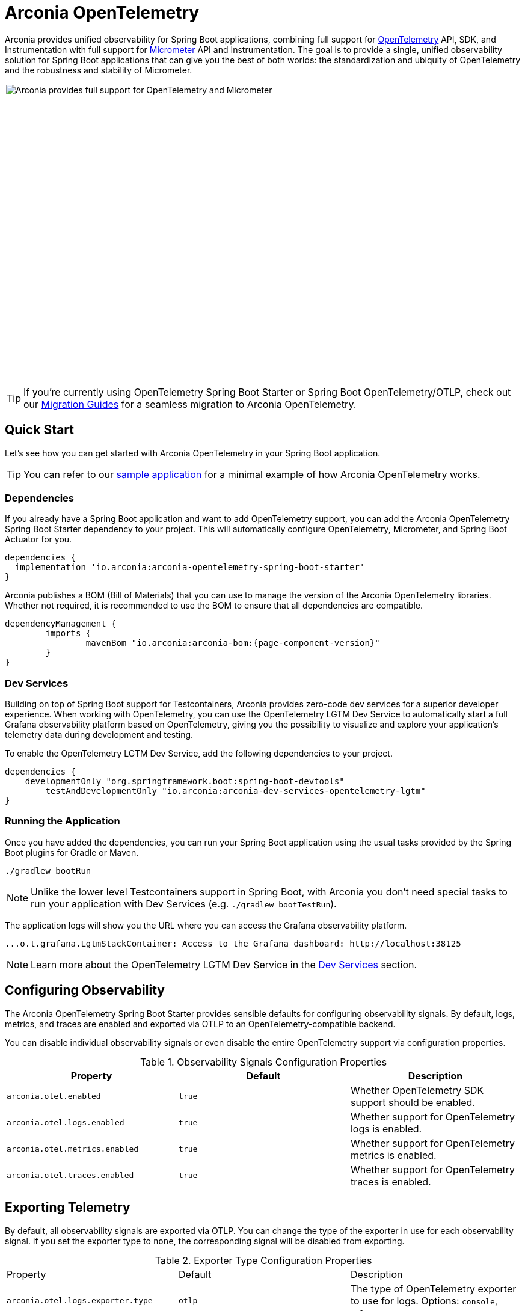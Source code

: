= Arconia OpenTelemetry
:description: Learn how to get started with Arconia OpenTelemetry for Spring Boot applications.

Arconia provides unified observability for Spring Boot applications, combining full support for https://opentelemetry.io/docs/what-is-opentelemetry/[OpenTelemetry] API, SDK, and Instrumentation with full support for https://micrometer.io[Micrometer] API and Instrumentation. The goal is to provide a single, unified observability solution for Spring Boot applications that can give you the best of both worlds: the standardization and ubiquity of OpenTelemetry and the robustness and stability of Micrometer.

image::arconia-otel.png[Arconia provides full support for OpenTelemetry and Micrometer, width=500]

TIP: If you're currently using OpenTelemetry Spring Boot Starter or Spring Boot OpenTelemetry/OTLP, check out our xref:migration.adoc[Migration Guides] for a seamless migration to Arconia OpenTelemetry.

== Quick Start

Let's see how you can get started with Arconia OpenTelemetry in your Spring Boot application.

TIP: You can refer to our https://github.com/arconia-io/arconia-examples/tree/main/arconia-opentelemetry/observability-signals[sample application] for a minimal example of how Arconia OpenTelemetry works.

=== Dependencies

If you already have a Spring Boot application and want to add OpenTelemetry support, you can add the Arconia OpenTelemetry Spring Boot Starter dependency to your project. This will automatically configure OpenTelemetry, Micrometer, and Spring Boot Actuator for you. 

[source,groovy]
----
dependencies {
  implementation 'io.arconia:arconia-opentelemetry-spring-boot-starter'
}
----

Arconia publishes a BOM (Bill of Materials) that you can use to manage the version of the Arconia OpenTelemetry libraries. Whether not required, it is recommended to use the BOM to ensure that all dependencies are compatible.

[source,groovy,subs="attributes,regexp"]
----
dependencyManagement {
	imports {
		mavenBom "io.arconia:arconia-bom:{page-component-version}"
	}
}
----

=== Dev Services

Building on top of Spring Boot support for Testcontainers, Arconia provides zero-code dev services for a superior developer experience. When working with OpenTelemetry, you can use the OpenTelemetry LGTM Dev Service to automatically start a full Grafana observability platform based on OpenTelemetry, giving you the possibility to visualize and explore your application's telemetry data during development and testing.

To enable the OpenTelemetry LGTM Dev Service, add the following dependencies to your project.

[source,groovy]
----
dependencies {
    developmentOnly "org.springframework.boot:spring-boot-devtools"
	testAndDevelopmentOnly "io.arconia:arconia-dev-services-opentelemetry-lgtm"
}
----

=== Running the Application

Once you have added the dependencies, you can run your Spring Boot application using the usual tasks provided by the Spring Boot plugins for Gradle or Maven.

[source,shell]
----
./gradlew bootRun
----

NOTE: Unlike the lower level Testcontainers support in Spring Boot, with Arconia you don't need special tasks to run your application with Dev Services (e.g. `./gradlew bootTestRun`).

The application logs will show you the URL where you can access the Grafana observability platform.

[source,logs]
----
...o.t.grafana.LgtmStackContainer: Access to the Grafana dashboard: http://localhost:38125
----

NOTE: Learn more about the OpenTelemetry LGTM Dev Service in the xref:dev-services.adoc[Dev Services] section.

== Configuring Observability

The Arconia OpenTelemetry Spring Boot Starter provides sensible defaults for configuring observability signals. By default, logs, metrics, and traces are enabled and exported via OTLP to an OpenTelemetry-compatible backend.

You can disable individual observability signals or even disable the entire OpenTelemetry support via configuration properties.

.Observability Signals Configuration Properties
|===
|Property |Default |Description

|`arconia.otel.enabled`
|`true`
|Whether OpenTelemetry SDK support should be enabled.

|`arconia.otel.logs.enabled`
|`true`
|Whether support for OpenTelemetry logs is enabled.

|`arconia.otel.metrics.enabled`
|`true`
|Whether support for OpenTelemetry metrics is enabled.

|`arconia.otel.traces.enabled`
|`true`
|Whether support for OpenTelemetry traces is enabled.
|===

== Exporting Telemetry

By default, all observability signals are exported via OTLP. You can change the type of the exporter in use for each observability signal. If you set the exporter type to `none`, the corresponding signal will be disabled from exporting.

.Exporter Type Configuration Properties
|===
|Property |Default |Description
|	`arconia.otel.logs.exporter.type`
|	`otlp`
|	The type of OpenTelemetry exporter to use for logs. Options: `console`, `otlp`, `none`.
|	`arconia.otel.metrics.exporter.type`
|	`otlp`
|	The type of OpenTelemetry exporter to use for metrics. Options: `console`, `otlp`, `none`.
|	`arconia.otel.traces.exporter.type`
|	`otlp`
|	The type of OpenTelemetry exporter to use for traces. Options: `console`, `otlp`, `none`.
|===

=== OTLP

Global properties are available to configure the OTLP exporters for logs, metrics, and traces.

.OTLP Exporter Configuration Properties
|===
|Property |Default |Description
|	`arconia.otel.exporter.otlp.compression`
|	`gzip`
|	Compression type to use for OTLP requests. Options: `none`, `gzip`.
|	`arconia.otel.exporter.otlp.connect-timeout`
|	`10s`
|	The maximum waiting time for the exporter to establish a connection to the endpoint.
|	`arconia.otel.exporter.otlp.endpoint`
|	`http://localhost:4317` (gPRC) or `http://localhost:4318` (HTTP)
|	The endpoint to which telemetry data will be sent.
|	`arconia.otel.exporter.otlp.headers`
|	-
|	Additional headers to include in each request to the endpoint.
|	`arconia.otel.exporter.otlp.metrics`
|	`false`
|	Whether to generate metrics for the exporter itself.
|	`arconia.otel.exporter.otlp.protocol`
|	`http-protobuf`
|	Transport protocol to use for OTLP requests. Options: `grpc`, `http-protobuf`.
|	`arconia.otel.exporter.otlp.timeout`
|	`10s`
|	The maximum waiting time for the exporter to send each telemetry batch.
|	`arconia.otel.exporter.memory-mode`
|	`reusable-data`
|	Whether to reuse objects to reduce allocation or work with immutable data structures. Options: `reusable-data`, `immutable-data`.
|===

You can override any of these properties for each observability signal using the `arconia.otel.<signal>.exporter.*` prefix, where `<signal>` is one of `logs`, `metrics`, or `traces`. For more details, refer to the dedicated documentation for xref:logs.adoc[Logs], xref:metrics.adoc[Metrics], and xref:traces.adoc[Traces].

==== HTTP

By default, the OpenTelemetry SDK uses HTTP/Protobuf for OTLP communication. In particular, it relies on the https://opentelemetry.io/docs/languages/java/sdk/#senders[JDK Http Client] to send telemetry data to the endpoint.

==== gRPC

You can switch to gRPC by changing the `arconia.otel.exporter.otlp.protocol` property to `grpc`. Additionally, you need to add the following dependencies:

[source,groovy]
----
dependencies {
  implementation "io.opentelemetry:opentelemetry-exporter-sender-grpc-managed-channel"
  implementation "io.grpc:grpc-netty-shaded:1.71.0"
}
----

NOTE: The https://opentelemetry.io/docs/languages/java/sdk/#senders[`opentelemetry-exporter-sender-grpc-managed-channel`] requires a transport implementation. The `grpc-netty-shaded` dependency is one choice, but you can use any other gRPC transport implementation that fits your needs.

=== Console

Instead of OTLP, you can use the console exporter to print the telemetry data to the console. This is useful for debugging and testing purposes. Besides setting the exporter type to `console` for the observability signals you want to export, you also need to add the following dependency:

[source,groovy]
----
dependencies {
	implementation "io.opentelemetry:opentelemetry-exporter-logging"
}
----

WARNING: This exporter option is not recommended for production.
